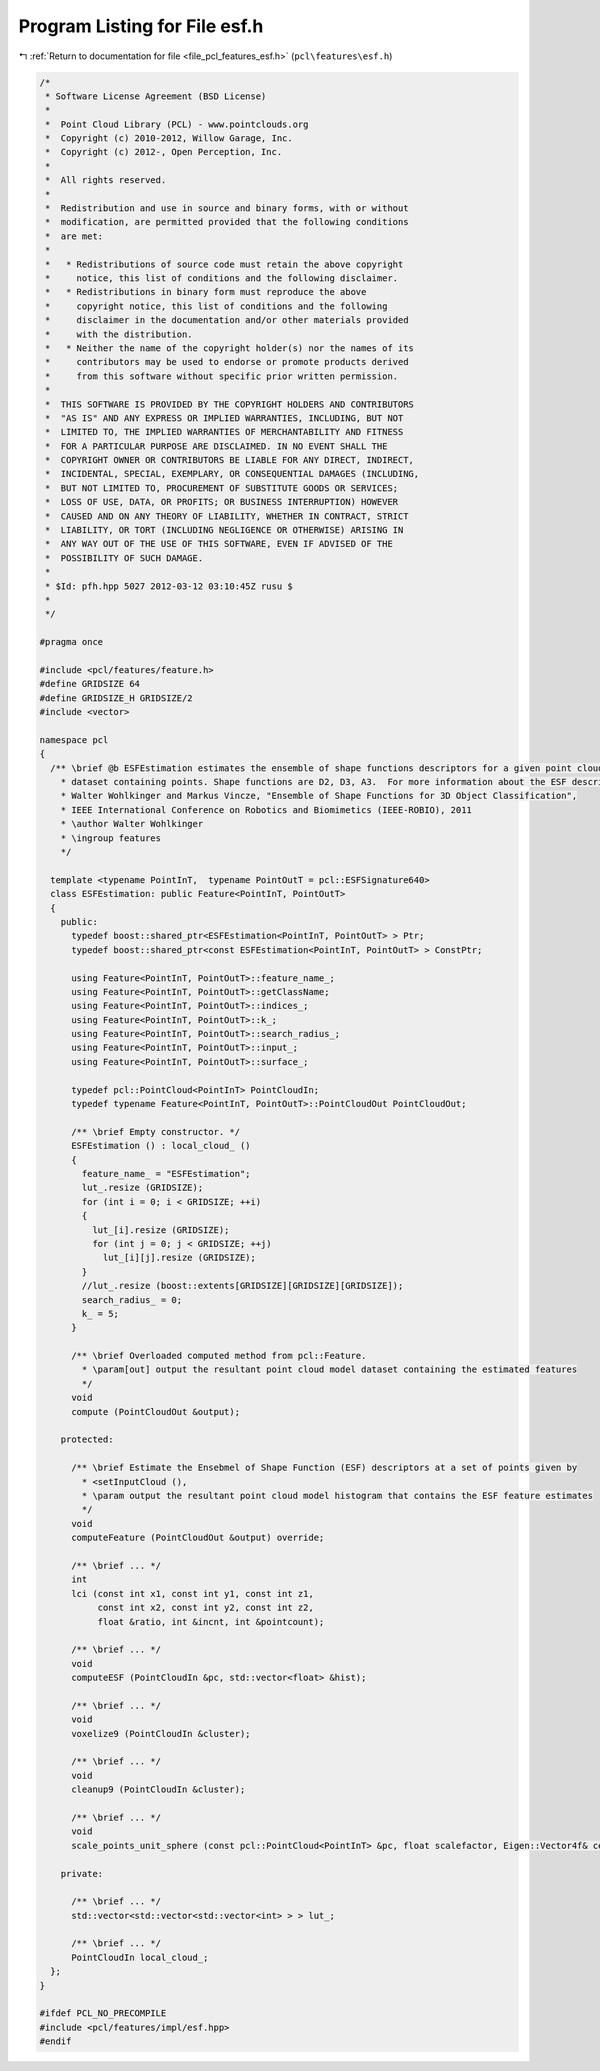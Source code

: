 
.. _program_listing_file_pcl_features_esf.h:

Program Listing for File esf.h
==============================

|exhale_lsh| :ref:`Return to documentation for file <file_pcl_features_esf.h>` (``pcl\features\esf.h``)

.. |exhale_lsh| unicode:: U+021B0 .. UPWARDS ARROW WITH TIP LEFTWARDS

.. code-block:: cpp

   /*
    * Software License Agreement (BSD License)
    *
    *  Point Cloud Library (PCL) - www.pointclouds.org
    *  Copyright (c) 2010-2012, Willow Garage, Inc.
    *  Copyright (c) 2012-, Open Perception, Inc.
    *
    *  All rights reserved.
    *
    *  Redistribution and use in source and binary forms, with or without
    *  modification, are permitted provided that the following conditions
    *  are met:
    *
    *   * Redistributions of source code must retain the above copyright
    *     notice, this list of conditions and the following disclaimer.
    *   * Redistributions in binary form must reproduce the above
    *     copyright notice, this list of conditions and the following
    *     disclaimer in the documentation and/or other materials provided
    *     with the distribution.
    *   * Neither the name of the copyright holder(s) nor the names of its
    *     contributors may be used to endorse or promote products derived
    *     from this software without specific prior written permission.
    *
    *  THIS SOFTWARE IS PROVIDED BY THE COPYRIGHT HOLDERS AND CONTRIBUTORS
    *  "AS IS" AND ANY EXPRESS OR IMPLIED WARRANTIES, INCLUDING, BUT NOT
    *  LIMITED TO, THE IMPLIED WARRANTIES OF MERCHANTABILITY AND FITNESS
    *  FOR A PARTICULAR PURPOSE ARE DISCLAIMED. IN NO EVENT SHALL THE
    *  COPYRIGHT OWNER OR CONTRIBUTORS BE LIABLE FOR ANY DIRECT, INDIRECT,
    *  INCIDENTAL, SPECIAL, EXEMPLARY, OR CONSEQUENTIAL DAMAGES (INCLUDING,
    *  BUT NOT LIMITED TO, PROCUREMENT OF SUBSTITUTE GOODS OR SERVICES;
    *  LOSS OF USE, DATA, OR PROFITS; OR BUSINESS INTERRUPTION) HOWEVER
    *  CAUSED AND ON ANY THEORY OF LIABILITY, WHETHER IN CONTRACT, STRICT
    *  LIABILITY, OR TORT (INCLUDING NEGLIGENCE OR OTHERWISE) ARISING IN
    *  ANY WAY OUT OF THE USE OF THIS SOFTWARE, EVEN IF ADVISED OF THE
    *  POSSIBILITY OF SUCH DAMAGE.
    *
    * $Id: pfh.hpp 5027 2012-03-12 03:10:45Z rusu $
    *
    */
   
   #pragma once
   
   #include <pcl/features/feature.h>
   #define GRIDSIZE 64
   #define GRIDSIZE_H GRIDSIZE/2
   #include <vector>
   
   namespace pcl
   {
     /** \brief @b ESFEstimation estimates the ensemble of shape functions descriptors for a given point cloud
       * dataset containing points. Shape functions are D2, D3, A3.  For more information about the ESF descriptor, see:
       * Walter Wohlkinger and Markus Vincze, "Ensemble of Shape Functions for 3D Object Classification", 
       * IEEE International Conference on Robotics and Biomimetics (IEEE-ROBIO), 2011
       * \author Walter Wohlkinger
       * \ingroup features
       */
   
     template <typename PointInT,  typename PointOutT = pcl::ESFSignature640>
     class ESFEstimation: public Feature<PointInT, PointOutT>
     {
       public:
         typedef boost::shared_ptr<ESFEstimation<PointInT, PointOutT> > Ptr;
         typedef boost::shared_ptr<const ESFEstimation<PointInT, PointOutT> > ConstPtr;
   
         using Feature<PointInT, PointOutT>::feature_name_;
         using Feature<PointInT, PointOutT>::getClassName;
         using Feature<PointInT, PointOutT>::indices_;
         using Feature<PointInT, PointOutT>::k_;
         using Feature<PointInT, PointOutT>::search_radius_;
         using Feature<PointInT, PointOutT>::input_;
         using Feature<PointInT, PointOutT>::surface_;
   
         typedef pcl::PointCloud<PointInT> PointCloudIn;
         typedef typename Feature<PointInT, PointOutT>::PointCloudOut PointCloudOut;
   
         /** \brief Empty constructor. */
         ESFEstimation () : local_cloud_ ()
         {
           feature_name_ = "ESFEstimation";
           lut_.resize (GRIDSIZE);
           for (int i = 0; i < GRIDSIZE; ++i)
           {
             lut_[i].resize (GRIDSIZE);
             for (int j = 0; j < GRIDSIZE; ++j)
               lut_[i][j].resize (GRIDSIZE);
           }
           //lut_.resize (boost::extents[GRIDSIZE][GRIDSIZE][GRIDSIZE]);
           search_radius_ = 0;
           k_ = 5;
         }
   
         /** \brief Overloaded computed method from pcl::Feature.
           * \param[out] output the resultant point cloud model dataset containing the estimated features
           */
         void
         compute (PointCloudOut &output);
   
       protected:
   
         /** \brief Estimate the Ensebmel of Shape Function (ESF) descriptors at a set of points given by
           * <setInputCloud (),
           * \param output the resultant point cloud model histogram that contains the ESF feature estimates
           */
         void 
         computeFeature (PointCloudOut &output) override;
   
         /** \brief ... */
         int
         lci (const int x1, const int y1, const int z1, 
              const int x2, const int y2, const int z2, 
              float &ratio, int &incnt, int &pointcount);
        
         /** \brief ... */
         void
         computeESF (PointCloudIn &pc, std::vector<float> &hist);
         
         /** \brief ... */
         void
         voxelize9 (PointCloudIn &cluster);
         
         /** \brief ... */
         void
         cleanup9 (PointCloudIn &cluster);
   
         /** \brief ... */
         void
         scale_points_unit_sphere (const pcl::PointCloud<PointInT> &pc, float scalefactor, Eigen::Vector4f& centroid);
   
       private:
   
         /** \brief ... */
         std::vector<std::vector<std::vector<int> > > lut_;
         
         /** \brief ... */
         PointCloudIn local_cloud_;
     };
   }
   
   #ifdef PCL_NO_PRECOMPILE
   #include <pcl/features/impl/esf.hpp>
   #endif
